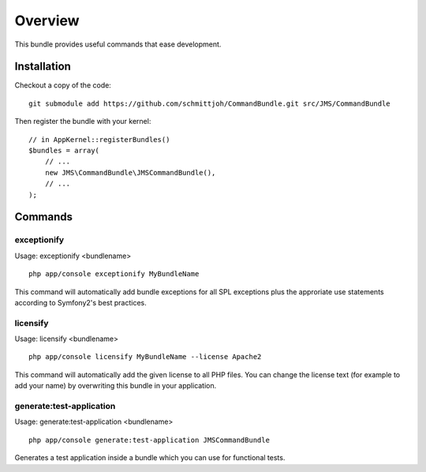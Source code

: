 ========
Overview
========

This bundle provides useful commands that ease development.


Installation
------------
Checkout a copy of the code::

    git submodule add https://github.com/schmittjoh/CommandBundle.git src/JMS/CommandBundle
    
Then register the bundle with your kernel::

    // in AppKernel::registerBundles()
    $bundles = array(
        // ...
        new JMS\CommandBundle\JMSCommandBundle(),
        // ...
    );

Commands
--------

exceptionify
~~~~~~~~~~~~

Usage: exceptionify <bundlename>

::

    php app/console exceptionify MyBundleName

This command will automatically add bundle exceptions for all SPL exceptions plus
the approriate use statements according to Symfony2's best practices.

licensify
~~~~~~~~~

Usage: licensify <bundlename>

::

    php app/console licensify MyBundleName --license Apache2
    
    
This command will automatically add the given license to all PHP files. You can
change the license text (for example to add your name) by overwriting this bundle
in your application.

generate:test-application
~~~~~~~~~~~~~~~~~~~~~~~~~

Usage: generate:test-application <bundlename>

::

    php app/console generate:test-application JMSCommandBundle
    
Generates a test application inside a bundle which you can use for functional tests.